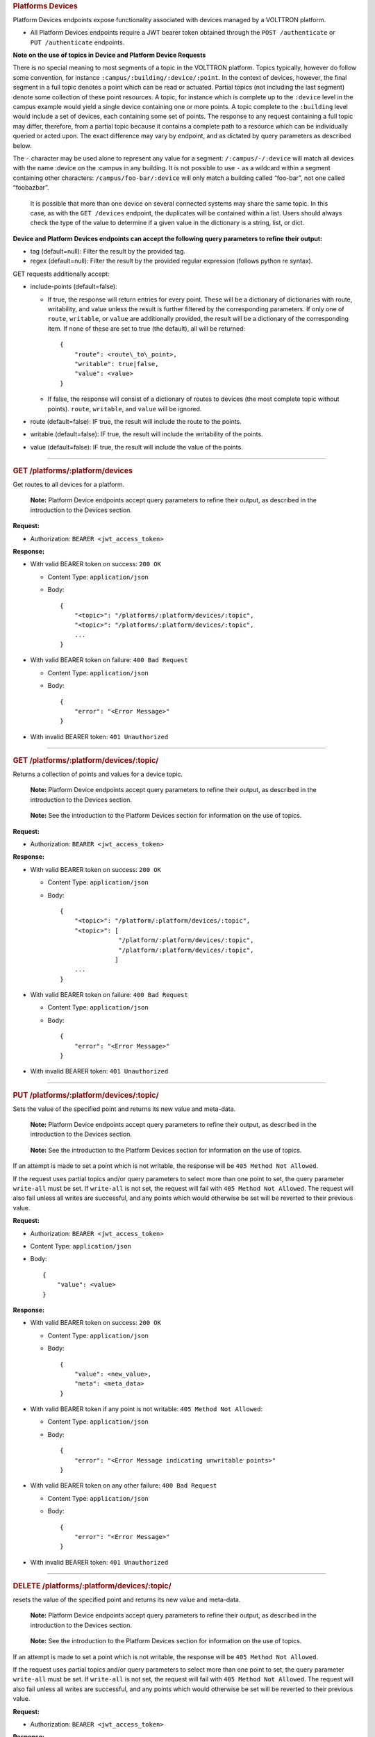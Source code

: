 .. container::
   :name: platforms-devices

   .. rubric:: Platforms Devices
      :name: platforms-devices

Platform Devices endpoints expose functionality associated with devices
managed by a VOLTTRON platform.

-  All Platform Devices endpoints require a JWT bearer token obtained
   through the ``POST /authenticate`` or ``PUT /authenticate``
   endpoints.

**Note on the use of topics in Device and Platform Device Requests**

There is no special meaning to most segments of a topic in the VOLTTRON
platform. Topics typically, however do follow some convention, for
instance ``:campus/:building/:device/:point``. In the context of
devices, however, the final segment in a full topic denotes a point
which can be read or actuated. Partial topics (not including the last
segment) denote some collection of these point resources. A topic, for
instance which is complete up to the ``:device`` level in the campus
example would yield a single device containing one or more points. A
topic complete to the ``:building`` level would include a set of
devices, each containing some set of points. The response to any request
containing a full topic may differ, therefore, from a partial topic
because it contains a complete path to a resource which can be
individually queried or acted upon. The exact difference may vary by
endpoint, and as dictated by query parameters as described below.

The ``-`` character may be used alone to represent any value for a
segment: ``/:campus/-/:device`` will match all devices with the name
:device on the :campus in any building. It is not possible to use ``-``
as a wildcard within a segment containing other characters:
``/campus/foo-bar/:device`` will only match a building called “foo-bar”,
not one called “foobazbar”.

   It is possible that more than one device on several connected systems
   may share the same topic. In this case, as with the ``GET /devices``
   endpoint, the duplicates will be contained within a list. Users
   should always check the type of the value to determine if a given
   value in the dictionary is a string, list, or dict.

**Device and Platform Devices endpoints can accept the following query
parameters to refine their output:**

-  tag (default=null): Filter the result by the provided tag.

-  regex (default=null): Filter the result by the provided regular
   expression (follows python re syntax).

GET requests additionally accept:

-  include-points (default=false):

   -  If true, the response will return entries for every point. These
      will be a dictionary of dictionaries with route, writability, and
      value unless the result is further filtered by the corresponding
      parameters. If only one of ``route``, ``writable``, or ``value``
      are additionally provided, the result will be a dictionary of the
      corresponding item. If none of these are set to true (the
      default), all will be returned:

      ::

                 {
                     "route": <route\_to\_point>,
                     "writable": true|false,
                     "value": <value>
                 }

   -  If false, the response will consist of a dictionary of routes to
      devices (the most complete topic without points). ``route``,
      ``writable``, and ``value`` will be ignored.

-  route (default=false): IF true, the result will include the route to
   the points.

-  writable (default=false): IF true, the result will include the
   writability of the points.

-  value (default=false): IF true, the result will include the value of
   the points.

--------------

.. container::
   :name: get-platformsplatformdevices

   .. rubric:: GET /platforms/:platform/devices
      :name: get-platformsplatformdevices

Get routes to all devices for a platform.

   **Note:** Platform Device endpoints accept query parameters to refine
   their output, as described in the introduction to the Devices
   section.

**Request:**

-  Authorization: ``BEARER <jwt_access_token>``

**Response:**

-  With valid BEARER token on success: ``200 OK``

   -  Content Type: ``application/json``

   -  Body:

      ::

         {
             "<topic>": "/platforms/:platform/devices/:topic",
             "<topic>": "/platforms/:platform/devices/:topic",
             ...
         }

-  With valid BEARER token on failure: ``400 Bad Request``

   -  Content Type: ``application/json``

   -  Body:

      ::

         {
             "error": "<Error Message>"
         }

-  With invalid BEARER token: ``401 Unauthorized``

--------------

.. container::
   :name: get-platformsplatformdevicestopic

   .. rubric:: GET /platforms/:platform/devices/:topic/
      :name: get-platformsplatformdevicestopic

Returns a collection of points and values for a device topic.

   **Note:** Platform Device endpoints accept query parameters to refine
   their output, as described in the introduction to the Devices
   section.

..

   **Note:** See the introduction to the Platform Devices section for
   information on the use of topics.

**Request:**

-  Authorization: ``BEARER <jwt_access_token>``

**Response:**

-  With valid BEARER token on success: ``200 OK``

   -  Content Type: ``application/json``

   -  Body:

      ::

         {
             "<topic>": "/platform/:platform/devices/:topic",
             "<topic>": [
                         "/platform/:platform/devices/:topic",
                         "/platform/:platform/devices/:topic",
                        ]
             ...
         }

-  With valid BEARER token on failure: ``400 Bad Request``

   -  Content Type: ``application/json``

   -  Body:

      ::

         {
             "error": "<Error Message>"
         }

-  With invalid BEARER token: ``401 Unauthorized``

--------------

.. container::
   :name: put-platformsplatformdevicestopic

   .. rubric:: PUT /platforms/:platform/devices/:topic/
      :name: put-platformsplatformdevicestopic

Sets the value of the specified point and returns its new value and
meta-data.

   **Note:** Platform Device endpoints accept query parameters to refine
   their output, as described in the introduction to the Devices
   section.

..

   **Note:** See the introduction to the Platform Devices section for
   information on the use of topics.

If an attempt is made to set a point which is not writable, the response
will be ``405 Method Not Allowed``.

If the request uses partial topics and/or query parameters to select
more than one point to set, the query parameter ``write-all`` must be
set. If ``write-all`` is not set, the request will fail with
``405 Method Not Allowed``. The request will also fail unless all writes
are successful, and any points which would otherwise be set will be
reverted to their previous value.

**Request:**

-  Authorization: ``BEARER <jwt_access_token>``

-  Content Type: ``application/json``

-  Body:

   ::

      {
          "value": <value>
      }

**Response:**

-  With valid BEARER token on success: ``200 OK``

   -  Content Type: ``application/json``

   -  Body:

      ::

         {
             "value": <new_value>,
             "meta": <meta_data>
         }

-  With valid BEARER token if any point is not writable:
   ``405 Method Not Allowed``:

   -  Content Type: ``application/json``

   -  Body:

      ::

         {
             "error": "<Error Message indicating unwritable points>"
         }

-  With valid BEARER token on any other failure: ``400 Bad Request``

   -  Content Type: ``application/json``

   -  Body:

      ::

         {
             "error": "<Error Message>"
         }

-  With invalid BEARER token: ``401 Unauthorized``

--------------

.. container::
   :name: delete-platformsplatformdevicestopic

   .. rubric:: DELETE /platforms/:platform/devices/:topic/
      :name: delete-platformsplatformdevicestopic

resets the value of the specified point and returns its new value and
meta-data.

   **Note:** Platform Device endpoints accept query parameters to refine
   their output, as described in the introduction to the Devices
   section.

..

   **Note:** See the introduction to the Platform Devices section for
   information on the use of topics.

If an attempt is made to set a point which is not writable, the response
will be ``405 Method Not Allowed``.

If the request uses partial topics and/or query parameters to select
more than one point to set, the query parameter ``write-all`` must be
set. If ``write-all`` is not set, the request will fail with
``405 Method Not Allowed``. The request will also fail unless all writes
are successful, and any points which would otherwise be set will be
reverted to their previous value.

**Request:**

-  Authorization: ``BEARER <jwt_access_token>``

**Response:**

-  With valid BEARER token on success: ``200 OK``

   -  Content Type: ``application/json``

   -  Body:

      ::

         {
             "value": <new_value>,
             "meta": <meta_data>
         }

-  With valid BEARER token if any point is not writable:
   ``405 Method Not Allowed``:

   -  Content Type: ``application/json``

   -  Body:

      ::

         {
             "error": "<Error Message indicating unwritable points>"
         }

-  With valid BEARER token on any other failure: ``400 Bad Request``

   -  Content Type: ``application/json``

   -  Body:

      ::

         {
             "error": "<Error Message>"
         }

-  With invalid BEARER token: ``401 Unauthorized``

